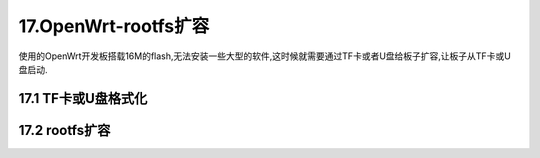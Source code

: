 17.OpenWrt-rootfs扩容
===========================================================

使用的OpenWrt开发板搭载16M的flash,无法安装一些大型的软件,这时候就需要通过TF卡或者U盘给板子扩容,让板子从TF卡或U盘启动.

17.1 TF卡或U盘格式化
-----------------------------------------------------------

.. code-block:: console
   :caption: 格式化
   :linenos:

   root@OpenWrt:/# mkfs.ext4 /dev/sda1
   mke2fs 1.46.5 (30-Dec-2021)
   /dev/sda1 contains a ntfs file system
   Proceed anyway? (y,N) y
   Creating filesystem with 3888512 4k blocks and 972944 inodes
   Filesystem UUID: 31897fa0-8018-44eb-a4b2-9fd655865e73
   Superblock backups stored on blocks:
         32768, 98304, 163840, 229376, 294912, 819200, 884736, 1605632, 2654208
   Allocating group tables: done
   Writing inode tables: done
   Creating journal (16384 blocks):
   done
   Writing superblocks and filesystem accounting information:
   done

17.2 rootfs扩容
-----------------------------------------------------------

.. code-block:: shell
   :caption: rootfs扩容
   :linenos:

	mkdir -p /tmp/introot                                     # 创建导入目录，用于将 OpenWrt 绑定挂载至此目录中
	mkdir -p /tmp/extroot                                     # 创建导出目录，用于将 U 盘挂载至此目录，以复制系统文件至 U 盘中
	mount --bind / /tmp/introot                               # 将根目录绑定至导入目录
	mount /dev/sda1 /tmp/extroot                              # 将 U 盘挂载至导出目录
	tar -C /tmp/introot -cvf - . | tar -C /tmp/extroot -xf -  # 将整个 OpenWrt 系统复制到导出目录
	umount /tmp/introot                                       # 卸载导入目录
	umount /tmp/extroot                                       # 卸载导出目录

.. code-block:: shell
   :caption: rootfs扩容
   :linenos:

   config 'global'
   option  anon_swap       '0'
   option  anon_mount      '0'
   option  auto_swap       '1'
   option  auto_mount      '1'
   option  delay_root      '5'
   option  check_fs        '0'

   config 'mount'                # 把sda1分区挂载为系统
      option target '/'          # 选择将sda1分区挂载到当前系统的哪一个文件目录下
      option device '/dev/sda1'  # 需要挂载的设备,/dev/sda1
      option fstype 'ext4'       # 文件系统格式ext4
      option options 'rw,sync'   # 读写,以及同步权限
      option enabled '1'         # 是否需要启动
      option enabled_fsck '0'    # 是否需要启动检查
      option is_rootfs '1'       # 是否作为根文件系统


.. code-block:: shell
   :caption: rootfs扩容
   :linenos:

   /etc/init.d/fstab enable
   /etc/init.d/fstab restart
   df -h                         # 查看系统挂载情况，检查文件系统的磁盘空间占用情况。
